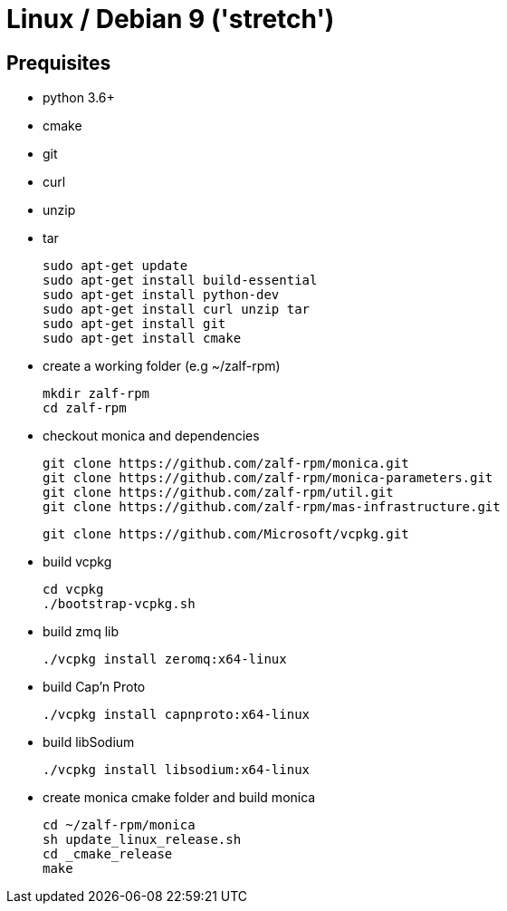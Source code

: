 # Linux / Debian 9 ('stretch')

## Prequisites
* python 3.6+ 
* cmake 
* git
* curl 
* unzip 
* tar

  sudo apt-get update
  sudo apt-get install build-essential
  sudo apt-get install python-dev
  sudo apt-get install curl unzip tar
  sudo apt-get install git
  sudo apt-get install cmake

* create a working folder (e.g ~/zalf-rpm)

  mkdir zalf-rpm
  cd zalf-rpm 

* checkout monica and dependencies 

  git clone https://github.com/zalf-rpm/monica.git
  git clone https://github.com/zalf-rpm/monica-parameters.git
  git clone https://github.com/zalf-rpm/util.git
  git clone https://github.com/zalf-rpm/mas-infrastructure.git

  git clone https://github.com/Microsoft/vcpkg.git

* build vcpkg
  
  cd vcpkg
  ./bootstrap-vcpkg.sh
 
* build zmq lib
  
  ./vcpkg install zeromq:x64-linux

* build Cap'n Proto

  ./vcpkg install capnproto:x64-linux

* build libSodium

  ./vcpkg install libsodium:x64-linux

* create monica cmake folder and build monica
  
  cd ~/zalf-rpm/monica
  sh update_linux_release.sh
  cd _cmake_release
  make
